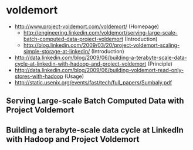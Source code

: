 * voldemort
   - http://www.project-voldemort.com/voldemort/ (Homepage)
     - http://engineering.linkedin.com/voldemort/serving-large-scale-batch-computed-data-project-voldemort (Introduction)
     - http://blog.linkedin.com/2009/03/20/project-voldemort-scaling-simple-storage-at-linkedin/ (Introduction)
   - http://data.linkedin.com/blog/2009/06/building-a-terabyte-scale-data-cycle-at-linkedin-with-hadoop-and-project-voldemort (Principle)
   - http://data.linkedin.com/blog/2009/06/building-voldemort-read-only-stores-with-hadoop (Usage)
   - http://static.usenix.org/events/fast/tech/full_papers/Sumbaly.pdf

** Serving Large-scale Batch Computed Data with Project Voldemort
** Building a terabyte-scale data cycle at LinkedIn with Hadoop and Project Voldemort


